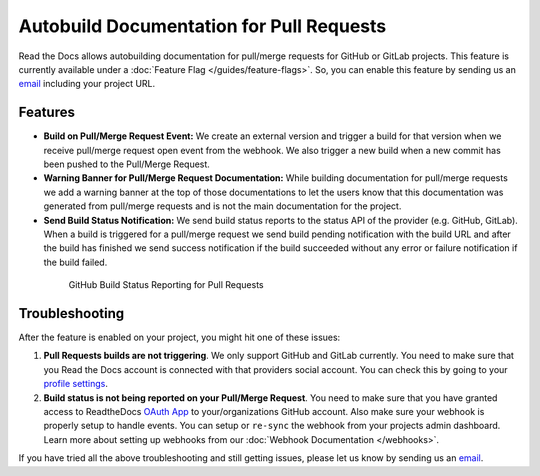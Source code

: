 Autobuild Documentation for Pull Requests
=========================================

Read the Docs allows autobuilding documentation for pull/merge requests for GitHub or GitLab projects.
This feature is currently available under a :doc:`Feature Flag </guides/feature-flags>`.
So, you can enable this feature by sending us an `email <mailto:support@readthedocs.org>`__ including your project URL.

Features
--------

- **Build on Pull/Merge Request Event:** We create an external version and trigger a build for that version
  when we receive pull/merge request open event from the webhook.
  We also trigger a new build when a new commit has been pushed to the Pull/Merge Request.

- **Warning Banner for Pull/Merge Request Documentation:** While building documentation for pull/merge requests
  we add a warning banner at the top of those documentations to let the users know that
  this documentation was generated from pull/merge requests and is not the main documentation for the project.

- **Send Build Status Notification:** We send build status reports to the status API of the provider (e.g. GitHub, GitLab).
  When a build is triggered for a pull/merge request we send build pending notification with the build URL
  and after the build has finished we send success notification if the build succeeded without any error
  or failure notification if the build failed.

.. figure:: ../_static/images/guides/github-build-status-reporting.gif
    :align: center
    :alt: GitHub Build Status Reporting for Pull Requests.
    :figwidth: 80%
    :target: ../_static/images/guides/github-build-status-reporting.gif

    GitHub Build Status Reporting for Pull Requests

Troubleshooting
---------------

After the feature is enabled on your project,
you might hit one of these issues:

#. **Pull Requests builds are not triggering**.
   We only support GitHub and GitLab currently. You need to make sure
   that you Read the Docs account is connected with that providers social account.
   You can check this by going to your `profile settings`_.

#. **Build status is not being reported on your Pull/Merge Request**.
   You need to make sure that you have granted access to ReadtheDocs
   `OAuth App`_ to your/organizations GitHub account.
   Also make sure your webhook is properly setup
   to handle events. You can setup or ``re-sync`` the webhook from your projects admin dashboard.
   Learn more about setting up webhooks from our :doc:`Webhook Documentation </webhooks>`.

If you have tried all the above troubleshooting and still getting issues,
please let us know by sending us an `email <mailto:support@readthedocs.org>`__.

.. _profile settings: https://readthedocs.org/accounts/social/connections/
.. _OAuth App: https://github.com/settings/applications
